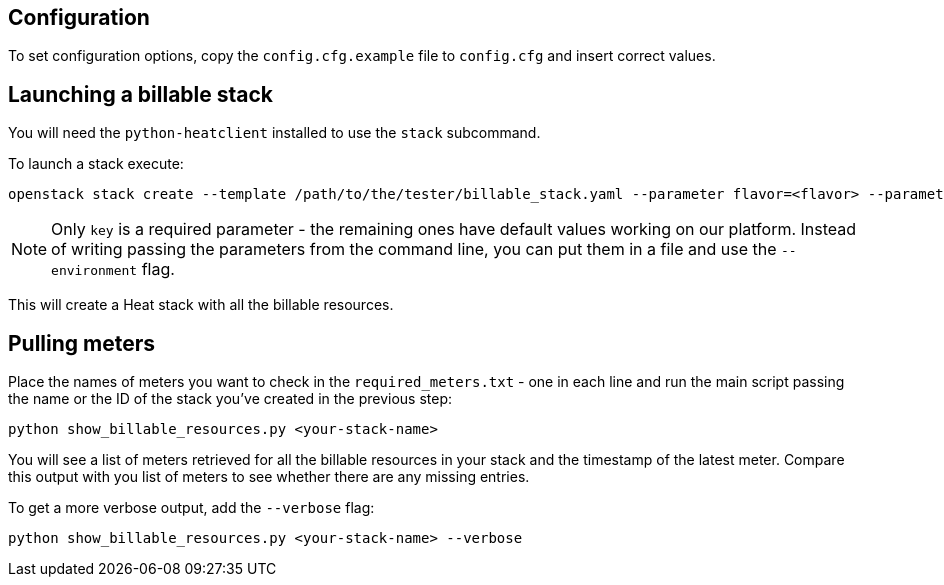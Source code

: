 == Configuration
To set configuration options, copy the `config.cfg.example` file to `config.cfg` and insert correct values.

== Launching a billable stack
You will need the `python-heatclient` installed to use the `stack` subcommand.

To launch a stack execute:
-------
openstack stack create --template /path/to/the/tester/billable_stack.yaml --parameter flavor=<flavor> --parameter key=<your-key> --parameter public_network=<external-network> <your-stack-name>
-------
NOTE: Only `key` is a required parameter - the remaining ones have default values working on our platform.
Instead of writing passing the parameters from the command line, you can put them in a file and use the `--environment` flag.

This will create a Heat stack with all the billable resources.

== Pulling meters
Place the names of meters you want to check in the `required_meters.txt` - one in each line and run the main script passing the name or the ID of the stack you've created in the previous step:
-------
python show_billable_resources.py <your-stack-name>
-------
You will see a list of meters retrieved for all the billable resources in your stack and the timestamp of the latest meter. Compare this output with you list of meters to see whether there are any missing entries.

To get a more verbose output, add the `--verbose` flag:
-------
python show_billable_resources.py <your-stack-name> --verbose
-------
